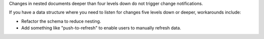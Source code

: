 Changes in nested documents deeper than four levels down do not trigger 
change notifications.

If you have a data structure where you need to listen for changes five 
levels down or deeper, workarounds include:

- Refactor the schema to reduce nesting.
- Add something like "push-to-refresh" to enable users to manually refresh data.
